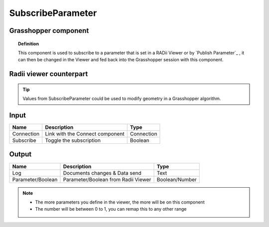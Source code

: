 *******************
SubscribeParameter
*******************

Grasshopper component
-------------------------

.. image:: ../images/Subscribe/Sub_parameter.png
    
.. topic:: Definition

  This component is used to subscribe to a parameter that is set in a RADii Viewer or by `Publish Parameter`_ , it can then be changed in the Viewer and fed back into the Grasshopper session with this component.


Radii viewer counterpart
--------------------------

.. image:: ../images/Subscribe/Sub_parameter22.png


.. tip::

  Values from SubscribeParameter could be used to modify geometry in a Grasshopper algorithm.


Input
---------

.. table::
  :align: left
    
  ==========  ======================================  ==============
  Name        Description                             Type
  ==========  ======================================  ==============
  Connection  Link with the Connect component         Connection
  Subscribe   Toggle the subscription                 Boolean
  ==========  ======================================  ==============

Output
------------

.. table::
  :align: left
    
  ==================  ======================================  ==============
  Name                Description                             Type
  ==================  ======================================  ==============
  Log                 Documents changes & Data send           Text
  Parameter/Boolean   Parameter/Boolean from Radii Viewer     Boolean/Number
  ==================  ======================================  ==============

.. note:: 

  - The more parameters you define in the viewer, the more will be on this component
  - The number will be between 0 to 1, you can remap this to any other range

